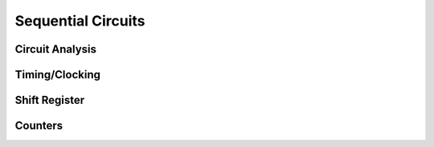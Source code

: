 Sequential Circuits
************************


Circuit Analysis
=========================


Timing/Clocking
=========================


Shift Register
=========================


Counters
=========================
